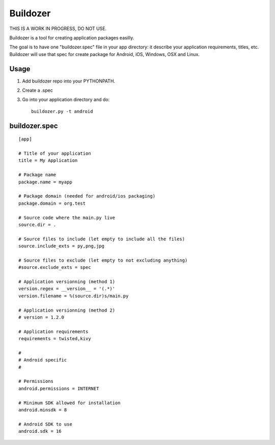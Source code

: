 Buildozer
=========

THIS IS A WORK IN PROGRESS, DO NOT USE.

Buildozer is a tool for creating application packages easilly.

The goal is to have one "buildozer.spec" file in your app directory: it
describe your application requirements, titles, etc.  Buildozer will use that
spec for create package for Android, iOS, Windows, OSX and Linux.

Usage
-----

#. Add buildozer repo into your PYTHONPATH.
#. Create a .spec
#. Go into your application directory and do::

    buildozer.py -t android

buildozer.spec
--------------

::

    [app]

    # Title of your application
    title = My Application

    # Package name
    package.name = myapp

    # Package domain (needed for android/ios packaging)
    package.domain = org.test

    # Source code where the main.py live
    source.dir = .

    # Source files to include (let empty to include all the files)
    source.include_exts = py,png,jpg

    # Source files to exclude (let empty to not excluding anything)
    #source.exclude_exts = spec

    # Application versionning (method 1)
    version.regex = __version__ = '(.*)'
    version.filename = %(source.dir)s/main.py

    # Application versionning (method 2)
    # version = 1.2.0

    # Application requirements
    requirements = twisted,kivy

    #
    # Android specific
    #

    # Permissions
    android.permissions = INTERNET

    # Minimum SDK allowed for installation
    android.minsdk = 8

    # Android SDK to use
    android.sdk = 16

